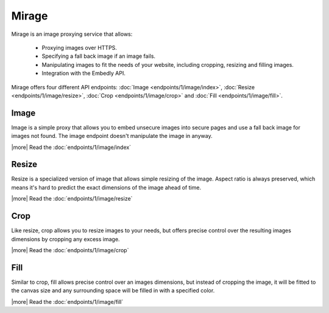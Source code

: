 Mirage
======

Mirage is an image proxying service that allows:

 * Proxying images over HTTPS.
 * Specifying a fall back image if an image fails.
 * Manipulating images to fit the needs of your website, including cropping,
   resizing and filling images.
 * Integration with the Embedly API.

Mirage offers four different API endpoints: :doc:`Image <endpoints/1/image/index>`,
:doc:`Resize <endpoints/1/image/resize>`, :doc:`Crop <endpoints/1/image/crop>`
and :doc:`Fill <endpoints/1/image/fill>`.

Image
-----

Image is a simple proxy that allows you to embed unsecure images into secure
pages and use a fall back image for images not found. The image endpoint
doesn't manipulate the image in anyway.

|more| Read the :doc:`endpoints/1/image/index`

Resize
------

Resize is a specialized version of image that allows simple resizing of the
image. Aspect ratio is always preserved, which means it's hard to predict the
exact dimensions of the image ahead of time.

|more| Read the :doc:`endpoints/1/image/resize`

Crop
----

Like resize, crop allows you to resize images to your needs, but offers precise
control over the resulting images dimensions by cropping any excess image.

|more| Read the :doc:`endpoints/1/image/crop`

Fill
----

Similar to crop, fill allows precise control over an images dimensions, but
instead of cropping the image, it will be fitted to the canvas size and any
surrounding space will be filled in with a specified color.

|more| Read the :doc:`endpoints/1/image/fill`
